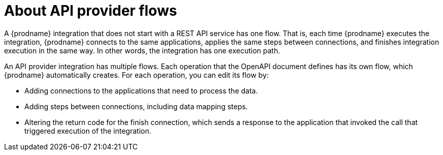 // Module included in the following assemblies:
// as_trigger-integrations-with-api-calls.adoc

[id='about-api-provider-flows_{context}']
= About API provider flows

A {prodname} integration that does not start with a REST API service has one 
flow. That is, each time {prodname} executes the integration, {prodname} 
connects to the same applications, applies the same steps between connections, 
and finishes integration execution in the same way. In other words, 
the integration has one execution path.
 
An API provider integration has multiple flows. Each operation that the 
OpenAPI document defines has its own flow, which {prodname} automatically 
creates. For each operation, you can edit its flow by:
   
* Adding connections to the applications that need to process the data.
* Adding steps between connections, including data mapping steps.
* Altering the return code for the finish connection, which sends a 
response to the application that invoked the call that triggered
execution of the integration. 
